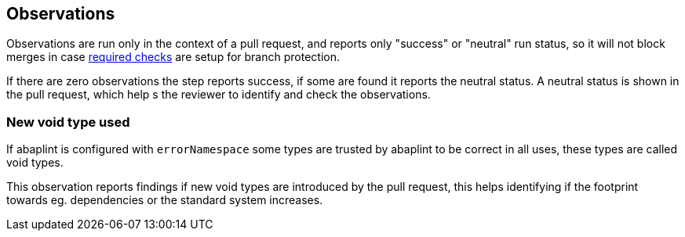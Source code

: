 == Observations

Observations are run only in the context of a pull request, and reports only "success" or "neutral" run status, so it will not block merges in case link:https://docs.github.com/en/github/administering-a-repository/defining-the-mergeability-of-pull-requests/about-protected-branches#require-status-checks-before-merging[required checks] are setup for branch protection.

If there are zero observations the step reports success, if some are found it reports the neutral status. A neutral status is shown in the pull request, which help s the reviewer to identify and check the observations.

=== New void type used

If abaplint is configured with `errorNamespace` some types are trusted by abaplint to be correct in all uses, these types are called void types.

This observation reports findings if new void types are introduced by the pull request, this helps identifying if the footprint towards eg. dependencies or the standard system increases.
